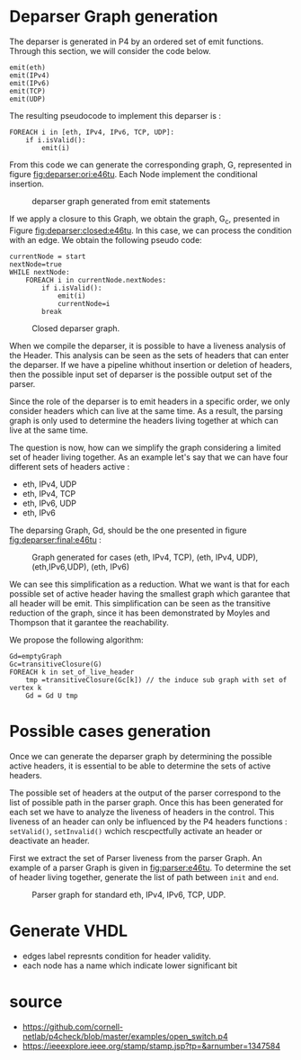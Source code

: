 * Deparser Graph generation
The deparser is generated in P4 by an ordered set of emit functions.
Through this section, we will consider the code below.
#+begin_example
emit(eth)
emit(IPv4)
emit(IPv6)
emit(TCP)
emit(UDP)
#+end_example

The resulting pseudocode to implement this deparser is :
#+begin_example
FOREACH i in [eth, IPv4, IPv6, TCP, UDP]:
    if i.isValid():
        emit(i)
#+end_example
From this code we can generate the corresponding graph, G, represented in figure [[fig:deparser:ori:e46tu]].
Each Node implement the conditional insertion.

#+CAPTION: deparser graph generated from emit statements
#+NAME: fig:deparser:ori:e46tu
#+attr_latex: :width 50px
[[file:./images/compiler/GraphOri_e46tu.png]]

If we apply a closure to this Graph, we obtain the graph, G_c,  presented in Figure [[fig:deparser:closed:e46tu]].
In this case, we can process the condition with an edge.
We obtain the following pseudo code:
#+begin_example
currentNode = start
nextNode=true
WHILE nextNode:
    FOREACH i in currentNode.nextNodes:
        if i.isValid():
            emit(i)
            currentNode=i
        break
#+end_example

#+CAPTION: Closed deparser graph.
#+NAME: fig:deparser:closed:e46tu
#+attr_latex: :width 100px
[[file:./images/compiler/GraphClosed_e46tu.png]]

When we compile the deparser, it is possible to have a liveness analysis of the Header.
This analysis can be seen as the sets of headers that can enter the deparser.
If we have a pipeline whithout insertion or deletion of headers, then the possible input set of deparser is the possible output set of the parser.

Since the role of the deparser is to emit headers in a specific order, we only consider headers which can live at the same time. 
As a result, the parsing graph is only used to determine the headers living together at which can live at the same time.

The question is now, how can we simplify the graph considering a limited set of header living together.
As an example let's say that we can have four different sets of headers active :
  - eth, IPv4, UDP
  - eth, IPv4, TCP
  - eth, IPv6, UDP
  - eth, IPv6

The deparsing Graph, Gd, should be the one presented in figure [[fig:deparser:final:e46tu]] :

#+CAPTION: Graph generated for cases (eth, IPv4, TCP), (eth, IPv4, UDP), (eth,IPv6,UDP), (eth, IPv6)
#+NAME: fig:deparser:final:e46tu
#+attr_latex: :width 100px
[[file:./images/compiler/GraphFinal_e46tu.png]]

We can see this simplification as a reduction.
What we want is that for each possible set of active header having the smallest graph which garantee that all header will be emit.
This simplification can be seen as the transitive reduction of the graph, since it has been demonstrated by Moyles and Thompson that it garantee the reachability.

We propose the following algorithm:
#+begin_example 
Gd=emptyGraph
Gc=transitiveClosure(G)
FOREACH k in set_of_live_header
    tmp =transitiveClosure(Gc[k]) // the induce sub graph with set of vertex k
    Gd = Gd U tmp
#+end_example

* Possible cases generation
Once we can generate the deparser graph by determining the possible active headers, it is essential to be able to determine the sets of active headers.

The possible set of headers at the output of the parser correspond to the list of possible path in the parser graph.
Once this has been generated for each set we have to analyze the liveness of headers in the control.
This liveness of an header can only be influenced by the P4 headers functions : =setValid()=, =setInvalid()= wchich rescpectfully activate an header or deactivate an header.

First we extract the set of Parser liveness from the parser Graph.
An example of a parser Graph is given in [[fig:parser:e46tu]]. 
To determine the set of header living together, generate the list of path between =init= and =end=.

#+CAPTION: Parser graph for standard eth, IPv4, IPv6, TCP, UDP.
#+NAME: fig:parser:e46tu
#+attr_latex: :width 100px
[[./images/compiler/GraphParser_e46tu.png]]

 

* Generate VHDL
- edges label represnts condition for header validity.
- each node has a name which indicate lower significant bit

* source
- https://github.com/cornell-netlab/p4check/blob/master/examples/open_switch.p4
- https://ieeexplore.ieee.org/stamp/stamp.jsp?tp=&arnumber=1347584
  
